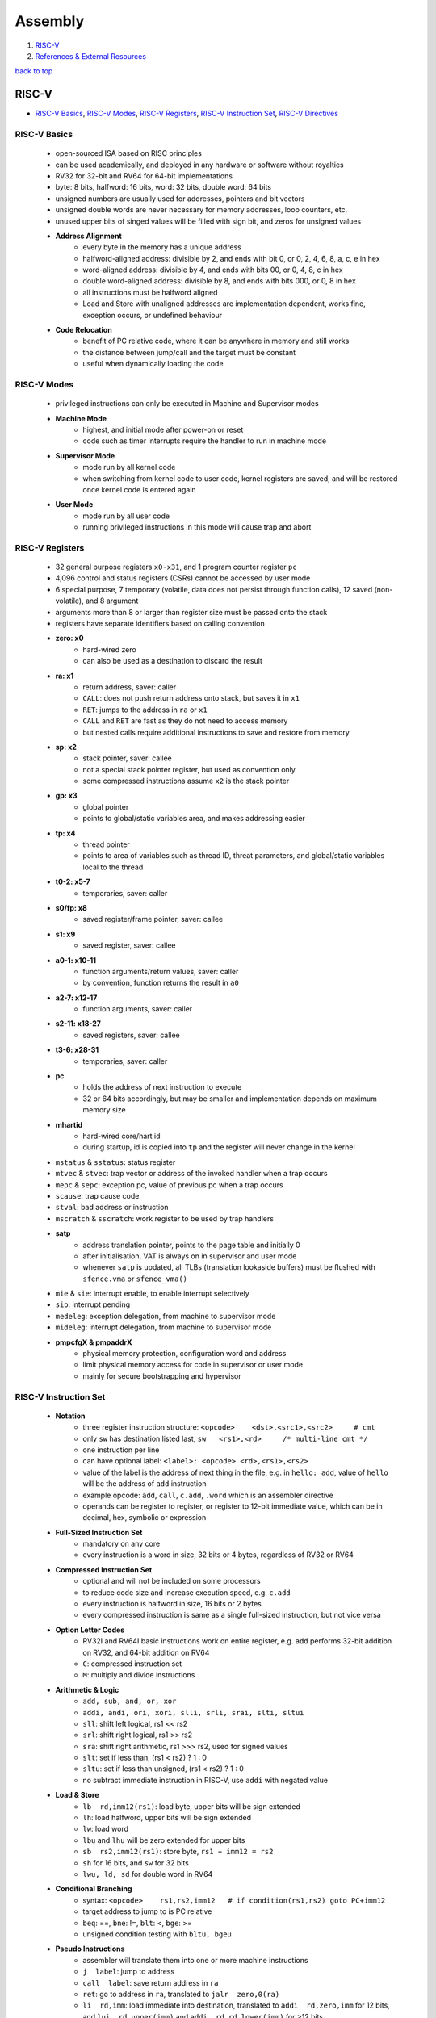 ========
Assembly
========

1. `RISC-V`_
2. `References & External Resources`_

`back to top <#assembly>`_

RISC-V
======

* `RISC-V Basics`_, `RISC-V Modes`_, `RISC-V Registers`_, `RISC-V Instruction Set`_, `RISC-V Directives`_

RISC-V Basics
-------------
    * open-sourced ISA based on RISC principles
    * can be used academically, and deployed in any hardware or software without royalties
    * RV32 for 32-bit and RV64 for 64-bit implementations
    * byte: 8 bits, halfword: 16 bits, word: 32 bits, double word: 64 bits
    * unsigned numbers are usually used for addresses, pointers and bit vectors
    * unsigned double words are never necessary for memory addresses, loop counters, etc.
    * unused upper bits of singed values will be filled with sign bit, and zeros for unsigned
      values
    * **Address Alignment**
        - every byte in the memory has a unique address
        - halfword-aligned address: divisible by 2, and ends with bit 0, or 0, 2, 4, 6, 8, a,
          c, e in hex
        - word-aligned address: divisible by 4, and ends with bits 00, or 0, 4, 8, c in hex
        - double word-aligned address: divisible by 8, and ends with bits 000, or 0, 8 in hex
        - all instructions must be halfword aligned
        - Load and Store with unaligned addresses are implementation dependent, works fine,
          exception occurs, or undefined behaviour
    * **Code Relocation**
        - benefit of PC relative code, where it can be anywhere in memory and still works
        - the distance between jump/call and the target must be constant
        - useful when dynamically loading the code

RISC-V Modes
------------
    * privileged instructions can only be executed in Machine and Supervisor modes
    * **Machine Mode**
        - highest, and initial mode after power-on or reset
        - code such as timer interrupts require the handler to run in machine mode
    * **Supervisor Mode**
        - mode run by all kernel code
        - when switching from kernel code to user code, kernel registers are saved, and will
          be restored once kernel code is entered again
    * **User Mode**
        - mode run by all user code
        - running privileged instructions in this mode will cause trap and abort

RISC-V Registers
----------------
    * 32 general purpose registers ``x0-x31``, and 1 program counter register ``pc``
    * 4,096 control and status registers (CSRs) cannot be accessed by user mode
    * 6 special purpose, 7 temporary (volatile, data does not persist through function calls),
      12 saved (non-volatile), and 8 argument
    * arguments more than 8 or larger than register size must be passed onto the stack
    * registers have separate identifiers based on calling convention
    * **zero: x0**
        - hard-wired zero
        - can also be used as a destination to discard the result
    * **ra: x1**
        - return address, saver: caller
        - ``CALL``: does not push return address onto stack, but saves it in ``x1``
        - ``RET``: jumps to the address in ``ra`` or ``x1``
        - ``CALL`` and ``RET`` are fast as they do not need to access memory
        - but nested calls require additional instructions to save and restore from memory
    * **sp: x2**
        - stack pointer, saver: callee
        - not a special stack pointer register, but used as convention only
        - some compressed instructions assume ``x2`` is the stack pointer
    * **gp: x3**
        - global pointer
        - points to global/static variables area, and makes addressing easier
    * **tp: x4**
        - thread pointer
        - points to area of variables such as thread ID, threat parameters, and global/static
          variables local to the thread
    * **t0-2: x5-7**
        - temporaries, saver: caller
    * **s0/fp: x8**
        - saved register/frame pointer, saver: callee
    * **s1: x9**
        - saved register, saver: callee
    * **a0-1: x10-11**
        - function arguments/return values, saver: caller
        - by convention, function returns the result in ``a0``
    * **a2-7: x12-17**
        - function arguments, saver: caller
    * **s2-11: x18-27**
        - saved registers, saver: callee
    * **t3-6: x28-31**
        - temporaries, saver: caller
    * **pc**
        - holds the address of next instruction to execute
        - 32 or 64 bits accordingly, but may be smaller and implementation depends on maximum
          memory size
    * **mhartid**
        - hard-wired core/hart id
        - during startup, id is copied into ``tp`` and the register will never change in the
          kernel
    * ``mstatus`` & ``sstatus``: status register
    * ``mtvec`` & ``stvec``: trap vector or address of the invoked handler when a trap occurs
    * ``mepc`` & ``sepc``: exception pc, value of previous pc when a trap occurs
    * ``scause``: trap cause code
    * ``stval``: bad address or instruction
    * ``mscratch`` & ``sscratch``: work register to be used by trap handlers
    * **satp**
        - address translation pointer, points to the page table and initially 0
        - after initialisation, VAT is always on in supervisor and user mode
        - whenever ``satp`` is updated, all TLBs (translation lookaside buffers) must be flushed
          with ``sfence.vma`` or ``sfence_vma()``
    * ``mie`` & ``sie``: interrupt enable, to enable interrupt selectively
    * ``sip``: interrupt pending
    * ``medeleg``: exception delegation, from machine to supervisor mode
    * ``mideleg``: interrupt delegation, from machine to supervisor mode
    * **pmpcfgX & pmpaddrX**
        - physical memory protection, configuration word and address
        - limit physical memory access for code in supervisor or user mode
        - mainly for secure bootstrapping and hypervisor

RISC-V Instruction Set
----------------------
    * **Notation**
        - three register instruction structure: ``<opcode>    <dst>,<src1>,<src2>     # cmt``
        - only ``sw`` has destination listed last, ``sw   <rs1>,<rd>     /* multi-line cmt */``
        - one instruction per line
        - can have optional label: ``<label>: <opcode> <rd>,<rs1>,<rs2>``
        - value of the label is the address of next thing in the file, e.g. in ``hello: add``,
          value of ``hello`` will be the address of ``add`` instruction
        - example opcode: ``add``, ``call``, ``c.add``, ``.word`` which is an assembler directive
        - operands can be register to register, or register to 12-bit immediate value, which
          can be in decimal, hex, symbolic or expression
    * **Full-Sized Instruction Set**
        - mandatory on any core
        - every instruction is a word in size, 32 bits or 4 bytes, regardless of RV32 or RV64
    * **Compressed Instruction Set**
        - optional and will not be included on some processors
        - to reduce code size and increase execution speed, e.g. ``c.add``
        - every instruction is halfword in size, 16 bits or 2 bytes
        - every compressed instruction is same as a single full-sized instruction, but not
          vice versa
    * **Option Letter Codes**
        - RV32I and RV64I basic instructions work on entire register, e.g. ``add`` performs
          32-bit addition on RV32, and 64-bit addition on RV64
        - ``C``: compressed instruction set
        - ``M``: multiply and divide instructions
    * **Arithmetic & Logic**
        - ``add, sub, and, or, xor``
        - ``addi, andi, ori, xori, slli, srli, srai, slti, sltui``
        - ``sll``: shift left logical, rs1 << rs2
        - ``srl``: shift right logical, rs1 >> rs2
        - ``sra``: shift right arithmetic, rs1 >>> rs2, used for signed values
        - ``slt``: set if less than, (rs1 < rs2) ? 1 : 0
        - ``sltu``: set if less than unsigned, (rs1 < rs2) ? 1 : 0
        - no subtract immediate instruction in RISC-V, use ``addi`` with negated value
    * **Load & Store**
        - ``lb  rd,imm12(rs1)``: load byte, upper bits will be sign extended
        - ``lh``: load halfword, upper bits will be sign extended
        - ``lw``: load word
        - ``lbu`` and ``lhu`` will be zero extended for upper bits
        - ``sb  rs2,imm12(rs1)``: store byte, ``rs1 + imm12 = rs2``
        - ``sh`` for 16 bits, and ``sw`` for 32 bits
        - ``lwu, ld, sd`` for double word in RV64
    * **Conditional Branching**
        - syntax: ``<opcode>    rs1,rs2,imm12   # if condition(rs1,rs2) goto PC+imm12``
        - target address to jump to is PC relative
        - ``beq``: ==, ``bne``: !=, ``blt``: <, ``bge``: >=
        - unsigned condition testing with ``bltu, bgeu``
    * **Pseudo Instructions**
        - assembler will translate them into one or more machine instructions
        - ``j  label``: jump to address
        - ``call  label``: save return address in ``ra``
        - ``ret``: go to address in ``ra``, translated to ``jalr  zero,0(ra)``
        - ``li  rd,imm``: load immediate into destination, translated to ``addi  rd,zero,imm`` for
          12 bits, and ``lui  rd,upper(imm)`` and ``addi  rd,rd,lower(imm)`` for >12 bits
        - ``la  rd,label``: load address into destination
        - ``neg  rd,rs1``: negate, translated to ``sub  rd,zero,rs1``
        - ``mov  rd,rs1``: move, translated to ``addi  rd,rs1,0``
        - ``not  rd,rs1``: logical negate, translated to ``xori  rd,rs1,-1``
        - ``jr  reg``: indirect jump to target, translated to ``jalr  zero,0(reg)``
        - ``bgt  rs1,rs2,addr``: branch if greater than, translated to ``blt  rs2,rs1,addr``
        - ``ble  rs1,rs2,addr``: branch if less than or equal, translated to ``bge  rs2,rs1,addr``
        - ``bgtu`` and ``bleu`` for unsigned comparisons
        - ``beqz``: branch if equal to zero, translated to ``beq  rs1,zero,addr``
        - ``bnez, bltz, blez, bgtz, bgez`` are also translated similarly
    * **Jump & Link**
        - ``jal  rd,imm20``, should use ``call`` and ``j`` instead
        - save return address in destination register ``rd``, and perform PC relative jump where
          ``pc = pc + imm20``
        - to make instruction halfword-aligned, ``imm20`` is extended with additional 0 bit
        - ``jal  ra,addr``: same as ``call``
        - ``jal  zero,addr``: same as ``j``
    * **Jump & Link Register**
        - ``jalr  rd,imm12(rs1)``
        - save return address in destination register, ``rd``, and jump to ``pc = rs1 + imm12``
        - ``jalr  ra,0(t5)``: indirect ``call``
        - ``jalr  zero,0(t5)``: indirect ``j``
        - ``jalr  zero,0(ra)``: same as ``ret``
    * **Load Upper Immediate**
        - ``lui  rd,imm20``, where ``rd = imm20<<12``
    * **Long Jump & Long Call**
        - if target address requires 32 bits, use 2 instructions by breaking address into
          20 + 12 bits
        - long jump: ``lui  t0,upper20`` and ``jalr  zero,lower12(t0)``
        - long call: ``lui  to,upper20`` and ``jalr  ra,lower12(t0)``
    * **Add Upper Immediate to PC**
        - ``auipc  rd,imm20``, where ``rd = pc + (imm20<<12)``
        - used to make long jumps and calls with PC relative
        - long jump: ``auipc  t0,upper20`` and ``jalr  zero,lower12(t0)``
        - long call: ``auipc  t0,upper20`` and ``jalr  ra,lower12(t0)``
    * **Multiply**
        - in multiplication, lower bytes of signed and unsigned are same, but the upper bytes
          differ
        - number of result bits = 2x number of operand bits
        - ``mul  rd,rs1,rs2``: lower half of the result
        - ``mulh  rd,rs1,rs2``: multiply high, upper half of the result
        - ``mulhu``: unsigned, upper half of the result
        - ``mulhsu  rd,rs1,rs2``: ``rs1`` is signed, and ``rs2`` is unsigned
    * **Division**
        - number of result bits = number of operand bits
        - ``div  rd,rs1,rs2``: divide
        - ``rem  rd,rs1,rs2``: remainder
        - ``divu, remu`` for unsigned operands
        - RISC-V mandates truncated division for negative operands
        - overflow for ``max_negative / -1``: max_negative for quotient, and 0 for remainder
        - division by zero: all bits set to 1 for quotient, and dividend for remainder
    * **32-bit Operations for RV64**
        - ``addw, sub2, addiw, sllw, srlw, sraw, slliw, srliw, sraiw`` for word size
        - ``mulw`` for 32-bit multiply on RV64
        - ``divw, remw, divuw, remuw`` for 32-bit division on RV64
        - result is stored in lower 32 bits of ``rd``, and upper 32 bits of ``rd`` contain
          sign-extension of the lower
        - shift amount is from 0 to 31, taken from only lower 5 bits
    * **Linux-based Syscall**
        - set ``a7`` to the syscall number, ``a0..`` to the arguments for the syscall
        - invoke ``ecall`` to call the kernel
        - can just load null terminated argument and use ``call  printf`` if standard library is
          linked
        - can use ``.asciz`` to auto null terminate

        .. code-block:: s

           # can also use addi like the second ecall
   
           .global _start
   
           _start:
               li  a0,1                # arg1: stdout
               la  a1,helloworld       # arg2: buff
               li  a2,13               # arg3: buff length
               li  a7,64               # write syscall
               ecall
   
               addi a0,zero,0          # arg1: status
               addi a7,zero,93         # exit syscall
               ecall
   
           helloworld:
               .ascii "Hello, World\n"



RISC-V Directives
-----------------
    * **Memory Allocation**
        - always preceded by a label to create a variable
        - can initialise using comma-separated values
        - ``.byte  int``: allocate 1 byte and initialise with a value, often 0
        - ``.hword  int``: allocate 2 bytes and initialise
        - ``.half  int``: same as ``.hword``
        - ``.word  int``: allocate 4 bytes
        - ``.dword  int``: allocate 8 bytes
        - ``.ascii  "str"``: any Unicode or UTF-8
        - ``.asciz  "str``: same as ``.ascii`` with auto null terminated
        - ``.string  "str``: same as ``.asciz``
        - ``.skip  int``: allocate given byte count, useful for arrays
    * **Global**
        - ``.globl  symbol``
        - export and make a symbol available to the rest of the program, accessible by other
          object files when linking them together
        - assembler does not check the symbols, but the linker does
        - ``_start`` symbol must be in one of the files and exported to be the entry point of
          the program
    * ``.equ  symbol,val``: associate a value with the symbol, and the symbol can be used
      anywhere below the directive
    * ``.set  symbol,val``: same as ``.equ``
    * ``.align  int``: add enough bytes for the next instruction to be properly align
    * **Segments**
        - ``.text``: code, program usually begins with this directive
        - ``.data``: r/w data
        - can have multiple ``.text`` and ``.data`` segments in the file
        - ``.bss``: only data that evaluates to zero, object file will be optimised
        - ``.rodata``: read-only data

`back to top <#assembly>`_

References & External Resources
===============================

* Low Level. (2021). You Can Learn RISC-V Assembly in 10 Minutes | Getting Started RISC-V
  Assembly on Linux Tutorial [online]. Available at: https://youtu.be/GWiAQs4-UQ0?si=c6mdr-kJs_7gMJ9o
* Scheel, Jeff. (2024). RISC-V Technical Specifications [online]. Available at:
  https://lf-riscv.atlassian.net/wiki/spaces/HOME/pages/16154769/RISC-V+Technical+Specifications
* Borza, Juraj. (2021). RISC-V Linux syscall table [online]. Available at:
  https://jborza.com/post/2021-05-11-riscv-linux-syscalls/

`back to top <#assembly>`_
